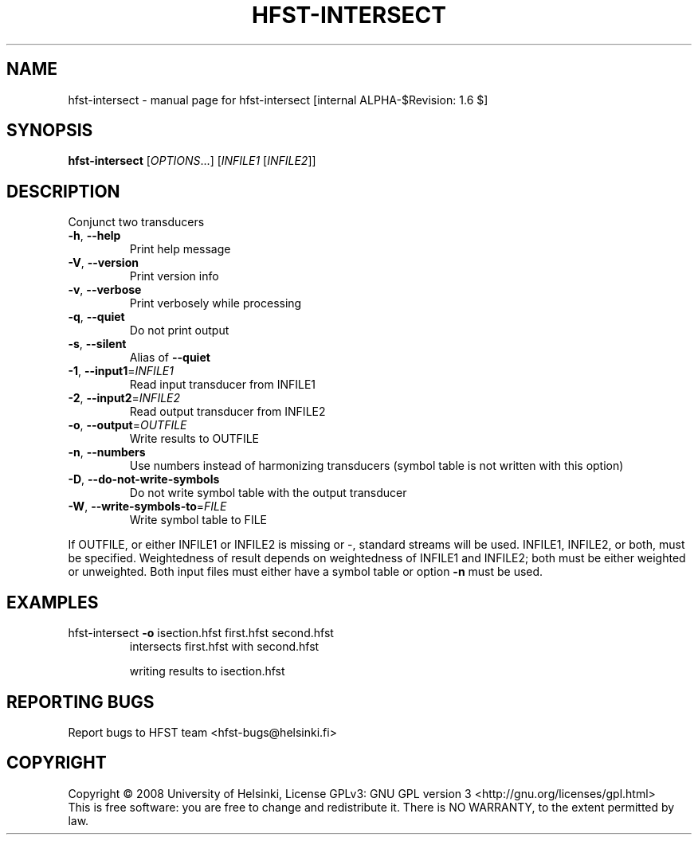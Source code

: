 .\" DO NOT MODIFY THIS FILE!  It was generated by help2man 1.36.
.TH HFST-INTERSECT "1" "April 2009" "HFST" "User Commands"
.SH NAME
hfst-intersect \- manual page for hfst-intersect [internal ALPHA-$Revision: 1.6 $]
.SH SYNOPSIS
.B hfst-intersect
[\fIOPTIONS\fR...] [\fIINFILE1 \fR[\fIINFILE2\fR]]
.SH DESCRIPTION
Conjunct two transducers
.TP
\fB\-h\fR, \fB\-\-help\fR
Print help message
.TP
\fB\-V\fR, \fB\-\-version\fR
Print version info
.TP
\fB\-v\fR, \fB\-\-verbose\fR
Print verbosely while processing
.TP
\fB\-q\fR, \fB\-\-quiet\fR
Do not print output
.TP
\fB\-s\fR, \fB\-\-silent\fR
Alias of \fB\-\-quiet\fR
.TP
\fB\-1\fR, \fB\-\-input1\fR=\fIINFILE1\fR
Read input transducer from INFILE1
.TP
\fB\-2\fR, \fB\-\-input2\fR=\fIINFILE2\fR
Read output transducer from INFILE2
.TP
\fB\-o\fR, \fB\-\-output\fR=\fIOUTFILE\fR
Write results to OUTFILE
.TP
\fB\-n\fR, \fB\-\-numbers\fR
Use numbers instead of harmonizing transducers
(symbol table is not written with this option)
.TP
\fB\-D\fR, \fB\-\-do\-not\-write\-symbols\fR
Do not write symbol table with the output transducer
.TP
\fB\-W\fR, \fB\-\-write\-symbols\-to\fR=\fIFILE\fR
Write symbol table to FILE
.PP
If OUTFILE, or either INFILE1 or INFILE2 is missing or \-,
standard streams will be used.
INFILE1, INFILE2, or both, must be specified.
Weightedness of result depends on weightedness of INFILE1
and INFILE2; both must be either weighted or unweighted.
Both input files must either have a symbol table or option
\fB\-n\fR must be used.
.SH EXAMPLES
.TP
\&hfst\-intersect \fB\-o\fR isection.hfst first.hfst second.hfst
intersects first.hfst with second.hfst
.IP
writing results to isection.hfst
.SH "REPORTING BUGS"
Report bugs to HFST team <hfst\-bugs@helsinki.fi>
.SH COPYRIGHT
Copyright \(co 2008 University of Helsinki,
License GPLv3: GNU GPL version 3 <http://gnu.org/licenses/gpl.html>
.br
This is free software: you are free to change and redistribute it.
There is NO WARRANTY, to the extent permitted by law.
